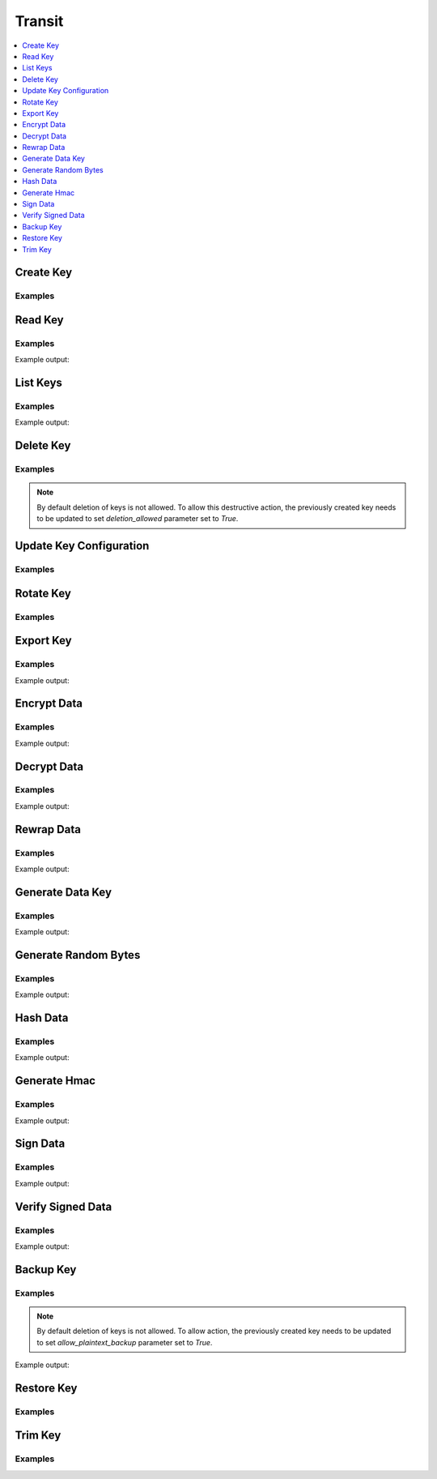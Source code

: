 Transit
=======

.. contents::
   :local:
   :depth: 1

.. testsetup:: transit, transit_delete_key, transit_export_key, transit_backup_and_restore_key, transit_trim_key

    client.sys.enable_secrets_engine(
        backend_type='transit',
    )

Create Key
----------

.. automethod:: hvac.api.secrets_engines.Transit.create_key
   :noindex:

Examples
````````

.. testcode:: transit

    import hvac
    client = hvac.Client(url='https://127.0.0.1:8200')

    client.secrets.transit.create_key(
        name='hvac-key',
        key_type='rsa-4096',
    )

Read Key
--------

.. automethod:: hvac.api.secrets_engines.Transit.create_key
   :noindex:

Examples
````````

.. testcode:: transit

    import hvac
    client = hvac.Client(url='https://127.0.0.1:8200')

    read_key_response = client.secrets.transit.read_key(name='hvac-key')
    latest_version = read_key_response['data']['latest_version']
    print('Latest version for key "hvac-key" is: {ver}'.format(ver=latest_version))

Example output:

.. testoutput:: transit

    Latest version for key "hvac-key" is: 1


List Keys
---------

.. automethod:: hvac.api.secrets_engines.Transit.read_key
   :noindex:

Examples
````````

.. testcode:: transit

    import hvac
    client = hvac.Client(url='https://127.0.0.1:8200')

    list_keys_response = client.secrets.transit.read_key(name='hvac-key')
    keys = list_keys_response['data']['keys']
    print('Currently configured keys: {keys}'.format(keys=keys))

Example output:

.. testoutput:: transit

    Currently configured keys: {'1': ...}


Delete Key
----------

.. automethod:: hvac.api.secrets_engines.Transit.delete_key
   :noindex:

Examples
````````

.. testsetup:: transit_delete_key

    client.secrets.transit.create_key(
        name='hvac-key-deleteme',
    )

    client.secrets.transit.update_key_configuration(
        name='hvac-key-deleteme',
        deletion_allowed=True,
    )

.. note::

    By default deletion of keys is not allowed. To allow this destructive action, the previously created key needs to be updated to set `deletion_allowed` parameter set to `True`.

.. testcode:: transit_delete_key

    import hvac
    client = hvac.Client(url='https://127.0.0.1:8200')
    client.secrets.transit.delete_key(name='hvac-key-deleteme')


Update Key Configuration
------------------------

.. automethod:: hvac.api.secrets_engines.Transit.update_key_configuration
   :noindex:

Examples
````````

.. testcode:: transit

    import hvac
    client = hvac.Client(url='https://127.0.0.1:8200')

    # allow key "hvac-key" to be exported in subsequent requests
    client.secrets.transit.update_key_configuration(
        name='hvac-key',
        exportable=True,
    )


Rotate Key
----------

.. automethod:: hvac.api.secrets_engines.Transit.rotate_key
   :noindex:

Examples
````````

.. testcode:: transit

    import hvac
    client = hvac.Client(url='https://127.0.0.1:8200')
    client.secrets.transit.rotate_key(name='hvac-key')

Export Key
----------

.. automethod:: hvac.api.secrets_engines.Transit.export_key
   :noindex:

Examples
````````

.. testsetup:: transit_export_key

    client.secrets.transit.create_key(
        name='hvac-key',
    )

    client.secrets.transit.update_key_configuration(
        name='hvac-key',
        exportable=True,
    )

.. testcode:: transit_export_key

    import hvac

    client = hvac.Client(url='https://127.0.0.1:8200')
    export_key_response = client.secrets.transit.export_key(
        name='hvac-key',
        key_type='hmac-key',
    )

    print('Exported keys: {keys}'.format(keys=export_key_response['data']['keys']))

Example output:

.. testoutput:: transit_export_key

    Exported keys: {'1': ...

Encrypt Data
------------

.. automethod:: hvac.api.secrets_engines.Transit.encrypt_data
   :noindex:

Examples
````````

.. testcode:: transit

    import hvac
    from tests.utils import base64ify

    client = hvac.Client(url='https://127.0.0.1:8200')

    encrypt_data_response = client.secrets.transit.encrypt_data(
        name='hvac-key',
        plaintext=base64ify('hi its me hvac'),
    )
    ciphertext = encrypt_data_response['data']['ciphertext']
    print('Encrypted plaintext ciphertext is: {cipher}'.format(cipher=ciphertext))

Example output:

.. testoutput:: transit

    Encrypted plaintext ciphertext is: ...


Decrypt Data
------------

.. automethod:: hvac.api.secrets_engines.Transit.decrypt_data
   :noindex:

Examples
````````

.. testcode:: transit

    import hvac
    client = hvac.Client(url='https://127.0.0.1:8200')

    decrypt_data_response = client.secrets.transit.decrypt_data(
        name='hvac-key',
        ciphertext=ciphertext,
    )
    plaintext = decrypt_data_response['data']['plaintext']
    print('Encrypted plaintext is: {text}'.format(text=plaintext))

Example output:

.. testoutput:: transit

    Encrypted plaintext is: ...


Rewrap Data
-----------

.. automethod:: hvac.api.secrets_engines.Transit.rewrap_data
   :noindex:

Examples
````````

.. testcode:: transit

    import hvac
    client = hvac.Client(url='https://127.0.0.1:8200')

    encrypt_data_response = client.secrets.transit.rewrap_data(
        name='hvac-key',
        ciphertext=ciphertext,
    )
    rewrapped_ciphertext = encrypt_data_response['data']['ciphertext']
    print('Rewrapped ciphertext is: {cipher}'.format(cipher=rewrapped_ciphertext))

Example output:

.. testoutput:: transit

    Rewrapped ciphertext is: ...


Generate Data Key
-----------------

.. automethod:: hvac.api.secrets_engines.Transit.generate_data_key
   :noindex:

Examples
````````

.. testcode:: transit

    import hvac
    client = hvac.Client(url='https://127.0.0.1:8200')
    gen_data_key_response = client.secrets.transit.generate_data_key(
        name='hvac-key',
        key_type='plaintext',
    )
    ciphertext = gen_data_key_response['data']
    print('Generated data key is: {cipher}'.format(cipher=ciphertext))

Example output:

.. testoutput:: transit

    Generated data key is: {'ciphertext': '...', 'plaintext': '...'}


Generate Random Bytes
---------------------

.. automethod:: hvac.api.secrets_engines.Transit.generate_random_bytes
   :noindex:

Examples
````````

.. testcode:: transit

    import hvac
    client = hvac.Client(url='https://127.0.0.1:8200')

    gen_bytes_response = client.secrets.transit.generate_random_bytes(n_bytes=32)
    random_bytes = gen_bytes_response['data']['random_bytes']
    print('Here are some random bytes: {bytes}'.format(bytes=random_bytes))

Example output:

.. testoutput:: transit

    Here are some random bytes: ...



Hash Data
---------

.. automethod:: hvac.api.secrets_engines.Transit.hash_data
   :noindex:

Examples
````````

.. testcode:: transit

    import hvac
    from tests.utils import base64ify

    client = hvac.Client(url='https://127.0.0.1:8200')

    hash_data_response = client.secrets.transit.hash_data(
        hash_input=base64ify('hi its me hvac'),
    )
    sum = hash_data_response['data']['sum']
    print('Hashed data is: {sum}'.format(sum=sum))

Example output:

.. testoutput:: transit

    Hashed data is: ...


Generate Hmac
-------------

.. automethod:: hvac.api.secrets_engines.Transit.generate_hmac
   :noindex:

Examples
````````

.. testcode:: transit

    import hvac
    from tests.utils import base64ify

    client = hvac.Client(url='https://127.0.0.1:8200')

    generate_hmac_response = client.secrets.transit.generate_hmac(
        name='hvac-key',
        hash_input=base64ify('hi its me hvac'),
    )
    hmac = generate_hmac_response['data']['hmac']
    print("HMAC'd data is: {hmac}".format(hmac=hmac))

Example output:

.. testoutput:: transit

    HMAC'd data is: ...


Sign Data
---------

.. automethod:: hvac.api.secrets_engines.Transit.sign_data
   :noindex:

Examples
````````

.. testcode:: transit

    import hvac
    from tests.utils import base64ify

    client = hvac.Client(url='https://127.0.0.1:8200')

    sign_data_response = client.secrets.transit.sign_data(
        name='hvac-key',
        hash_input=base64ify('hi its me hvac'),
    )
    signature = sign_data_response['data']['signature']
    print('Signature is: {signature}'.format(signature=signature))

Example output:

.. testoutput:: transit

    Signature is: ...


Verify Signed Data
------------------

.. automethod:: hvac.api.secrets_engines.Transit.verify_signed_data
   :noindex:

Examples
````````

.. testcode:: transit

    import hvac
    from tests.utils import base64ify

    client = hvac.Client(url='https://127.0.0.1:8200')

    verify_signed_data_response = client.secrets.transit.verify_signed_data(
        name='hvac-key',
        hash_input=base64ify('hi its me hvac'),
        signature=signature,
    )
    valid = verify_signed_data_response['data']['valid']
    print('Signature is valid?: {valid}'.format(valid=valid))

Example output:

.. testoutput:: transit

    Signature is valid?: True


Backup Key
----------

.. automethod:: hvac.api.secrets_engines.Transit.backup_key
   :noindex:

Examples
````````

.. note::

    By default deletion of keys is not allowed. To allow action, the previously created key needs to be updated to set `allow_plaintext_backup` parameter set to `True`.

.. testsetup:: transit_backup_and_restore_key

    client.secrets.transit.create_key(
        name='hvac-key',
    )

    client.secrets.transit.update_key_configuration(
        name='hvac-key',
        exportable=True,
        allow_plaintext_backup=True,
        deletion_allowed=True,
    )

.. testcode:: transit_backup_and_restore_key

    import hvac

    client = hvac.Client(url='https://127.0.0.1:8200')

    backup_key_response = client.secrets.transit.backup_key(
        name='hvac-key',
    )
    backed_up_key = backup_key_response['data']['backup']
    print('Backup key data: {key}'.format(key=backed_up_key))

Example output:

.. testoutput:: transit_backup_and_restore_key

    Backup key data: ...

Restore Key
-----------

.. automethod:: hvac.api.secrets_engines.Transit.restore_key
   :noindex:

Examples
````````

.. testcode:: transit_backup_and_restore_key

    import hvac

    client = hvac.Client(url='https://127.0.0.1:8200')
    client.secrets.transit.restore_key(
        backup=backed_up_key,
        name='restored-hvac-key',
    )


Trim Key
--------

.. automethod:: hvac.api.secrets_engines.Transit.trim_key
   :noindex:

Examples
````````

.. testsetup:: transit_trim_key

    client = hvac.Client(url='https://127.0.0.1:8200')

    client.secrets.transit.create_key(
        name='hvac-key',
        key_type='rsa-4096',
    )
    for _ in range(0, 5):
        client.secrets.transit.rotate_key(name='hvac-key')



.. testcode:: transit_trim_key

    import hvac

    client = hvac.Client(url='https://127.0.0.1:8200')

    # "minimum available version cannot be set when minimum encryption version is not set"
    client.secrets.transit.update_key_configuration(
        name='hvac-key',
        min_decryption_version=2,
        min_encryption_version=4,
    )

    client.secrets.transit.trim_key(
        name='hvac-key',
        min_version=1,
    )

.. testcleanup:: transit, transit_delete_key, transit_export_key, transit_backup_and_restore_key, transit_trim_key

    client.sys.disable_secrets_engine(
        path='transit',
    )
